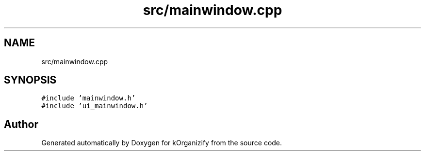 .TH "src/mainwindow.cpp" 3 "Thu Jan 11 2024" "kOrganizify" \" -*- nroff -*-
.ad l
.nh
.SH NAME
src/mainwindow.cpp
.SH SYNOPSIS
.br
.PP
\fC#include 'mainwindow\&.h'\fP
.br
\fC#include 'ui_mainwindow\&.h'\fP
.br

.SH "Author"
.PP 
Generated automatically by Doxygen for kOrganizify from the source code\&.
